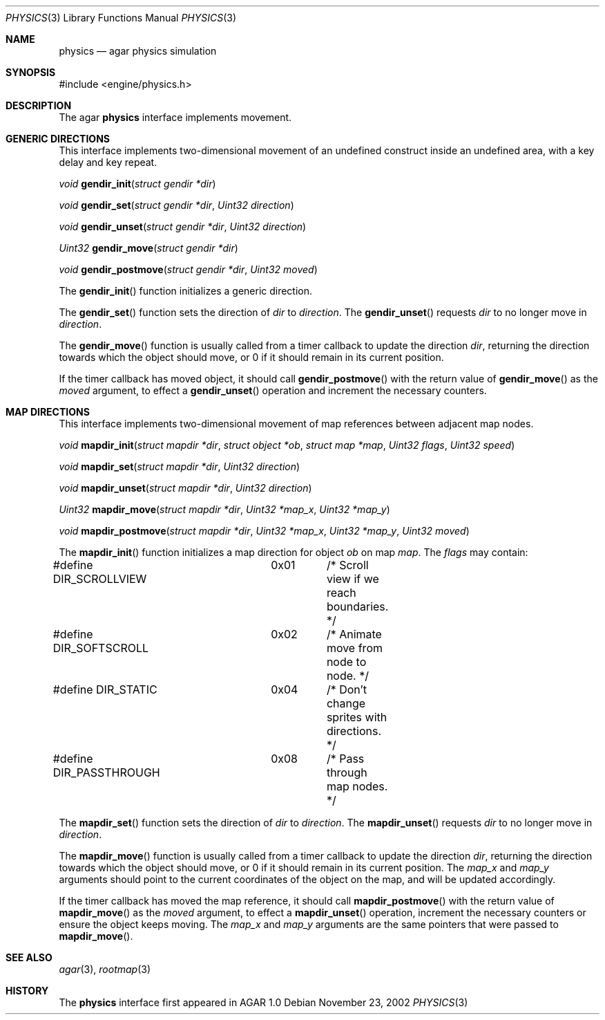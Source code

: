 .\"	$Csoft: version.3,v 1.2 2002/09/07 04:30:26 vedge Exp $
.\"
.\" Copyright (c) 2002 CubeSoft Communications, Inc. <http://www.csoft.org>
.\" All rights reserved.
.\"
.\" Redistribution and use in source and binary forms, with or without
.\" modification, are permitted provided that the following conditions
.\" are met:
.\" 1. Redistribution of source code must retain the above copyright
.\"    notice, this list of conditions and the following disclaimer.
.\" 2. Neither the name of CubeSoft Communications, nor the names of its
.\"    contributors may be used to endorse or promote products derived from
.\"    this software without specific prior written permission.
.\" 
.\" THIS SOFTWARE IS PROVIDED BY THE AUTHOR ``AS IS'' AND ANY EXPRESS OR
.\" IMPLIED WARRANTIES, INCLUDING, BUT NOT LIMITED TO, THE IMPLIED
.\" WARRANTIES OF MERCHANTABILITY AND FITNESS FOR A PARTICULAR PURPOSE
.\" ARE DISCLAIMED. IN NO EVENT SHALL THE AUTHOR BE LIABLE FOR ANY DIRECT,
.\" INDIRECT, INCIDENTAL, SPECIAL, EXEMPLARY, OR CONSEQUENTIAL DAMAGES
.\" (INCLUDING BUT NOT LIMITED TO, PROCUREMENT OF SUBSTITUTE GOODS OR
.\" SERVICES; LOSS OF USE, DATA, OR PROFITS; OR BUSINESS INTERRUPTION)
.\" HOWEVER CAUSED AND ON ANY THEORY OF LIABILITY, WHETHER IN CONTRACT,
.\" STRICT LIABILITY, OR TORT (INCLUDING NEGLIGENCE OR OTHERWISE) ARISING
.\" IN ANY WAY OUT OF THE USE OF THIS SOFTWARE EVEN IF ADVISED OF THE
.\" POSSIBILITY OF SUCH DAMAGE.
.\"
.Dd November 23, 2002
.Dt PHYSICS 3
.Os
.Sh NAME
.Nm physics
.Nd agar physics simulation
.Sh SYNOPSIS
.Bd -literal
#include <engine/physics.h>
.Ed
.Sh DESCRIPTION
The agar
.Nm
interface implements movement.
.Sh GENERIC DIRECTIONS
This interface implements two-dimensional movement of an undefined construct
inside an undefined area, with a key delay and key repeat.
.Pp
.nr nS 1
.Ft "void"
.Fn gendir_init "struct gendir *dir"
.Pp
.Ft "void"
.Fn gendir_set "struct gendir *dir" "Uint32 direction"
.Pp
.Ft "void"
.Fn gendir_unset "struct gendir *dir" "Uint32 direction"
.Pp
.Ft "Uint32"
.Fn gendir_move "struct gendir *dir"
.Pp
.Ft "void"
.Fn gendir_postmove "struct gendir *dir" "Uint32 moved"
.nr nS 0
.Pp
The
.Fn gendir_init
function initializes a generic direction.
.Pp
The
.Fn gendir_set
function sets the direction of
.Fa dir
to
.Fa direction .
The
.Fn gendir_unset
requests
.Fa dir
to no longer move in
.Fa direction .
.Pp
The
.Fn gendir_move
function is usually called from a timer callback to update the direction
.Fa dir ,
returning the direction towards which the object should move, or 0 if it
should remain in its current position.
.Pp
If the timer callback has moved object, it should call
.Fn gendir_postmove
with the return value of
.Fn gendir_move
as the
.Fa moved
argument, to effect a
.Fn gendir_unset
operation and increment the necessary counters.
.Sh MAP DIRECTIONS
This interface implements two-dimensional movement of map references between
adjacent map nodes.
.Pp
.nr nS 1
.Ft "void"
.Fn mapdir_init "struct mapdir *dir" "struct object *ob" "struct map *map" \
                "Uint32 flags" "Uint32 speed"
.Pp
.Ft "void"
.Fn mapdir_set "struct mapdir *dir" "Uint32 direction"
.Pp
.Ft "void"
.Fn mapdir_unset "struct mapdir *dir" "Uint32 direction"
.Pp
.Ft "Uint32"
.Fn mapdir_move "struct mapdir *dir" "Uint32 *map_x" "Uint32 *map_y"
.Pp
.Ft "void"
.Fn mapdir_postmove "struct mapdir *dir" "Uint32 *map_x" "Uint32 *map_y" \
                    "Uint32 moved"
.nr nS 0
.Pp
The
.Fn mapdir_init
function initializes a map direction for object
.Fa ob
on map
.Fa map .
The
.Fa flags
may contain:
.Pp
.Bd -literal
#define DIR_SCROLLVIEW	0x01	/* Scroll view if we reach boundaries. */
#define DIR_SOFTSCROLL	0x02	/* Animate move from node to node. */
#define DIR_STATIC	0x04	/* Don't change sprites with directions. */
#define DIR_PASSTHROUGH	0x08	/* Pass through map nodes. */
.Ed
.Pp
The
.Fn mapdir_set
function sets the direction of
.Fa dir
to
.Fa direction .
The
.Fn mapdir_unset
requests
.Fa dir
to no longer move in
.Fa direction .
.Pp
The
.Fn mapdir_move
function is usually called from a timer callback to update the direction
.Fa dir ,
returning the direction towards which the object should move, or 0 if it
should remain in its current position.
The
.Fa map_x
and
.Fa map_y
arguments should point to the current coordinates of the object on the map,
and will be updated accordingly.
.Pp
If the timer callback has moved the map reference, it should call
.Fn mapdir_postmove
with the return value of
.Fn mapdir_move
as the
.Fa moved
argument, to effect a
.Fn mapdir_unset
operation, increment the necessary counters or ensure the object keeps
moving.
The
.Fa map_x
and
.Fa map_y
arguments are the same pointers that were passed to
.Fn mapdir_move .
.Sh SEE ALSO
.Xr agar 3 ,
.Xr rootmap 3
.Sh HISTORY
The
.Nm
interface first appeared in AGAR 1.0
